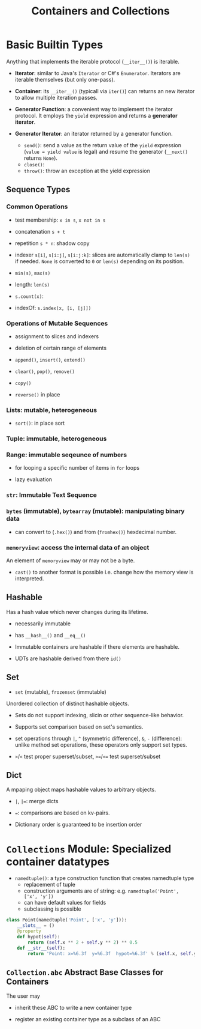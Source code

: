 #+TITLE: Containers and Collections

* Basic Builtin Types

Anything that implements the iterable protocol (~__iter__()~) is iterable.

- *Iterator*: similar to Java's ~Iterator~ or C#'s ~Enumerator~. Iterators are iterable themselves (but only one-pass).

- *Container*: its ~__iter__()~ (typicall via ~iter()~) can returns an new iterator to allow multiple iteration passes.

- *Generator Function*: a convenient way to implement the iterator protocol. It employs the ~yield~ expression and returns a *generator iterator*.

- *Generator Iterator*: an iterator returned by a generator function.
  + ~send()~: send a value as the return value of the ~yield~ expression (~value = yield value~ is legal) and resume the generator (~__next()~ returns ~None~).
  + ~close()~:
  + ~throw()~: throw an exception at the yield expression

** Sequence Types

*** Common Operations

- test membership: ~x in s~, ~x not in s~

- concatenation ~s + t~

- repetition ~s * n~: shadow copy

- indexer ~s[i]~, ~s[i:j]~, ~s[i:j:k]~: slices are automatically clamp to ~len(s)~ if needed. ~None~ is converted to ~0~ or ~len(s)~ depending on its position.

- ~min(s)~, ~max(s)~

- length: ~len(s)~

- ~s.count(x)~:

- indexOf: ~s.index(x, [i, [j]])~

*** Operations of Mutable Sequences

- assignment to slices and indexers

- deletion of certain range of elements

- ~append()~, ~insert()~, ~extend()~

- ~clear()~, ~pop()~, ~remove()~

- ~copy()~

- ~reverse()~ in place

*** Lists: mutable, heterogeneous

- ~sort()~: in place sort

*** Tuple: immutable, heterogeneous

*** Range: immutable seqeunce of numbers

- for looping a specific number of items in ~for~ loops

- lazy evaluation

*** ~str~: Immutable Text Sequence

*** ~bytes~ (immutable), ~bytearray~ (mutable): manipulating binary data

- can convert to (~.hex()~) and from (~fromhex()~) hexdecimal number.

*** ~memoryview~: access the internal data of an object

An element of ~memoryview~ may or may not be a byte.

- ~cast()~ to another format is possible i.e. change how the memory view is interpreted.
** Hashable

Has a hash value which never changes during its lifetime.

- necessarily immutable

- has ~__hash__()~ and ~__eq__()~

- Immutable containers are hashable if there elements are hashable.

- UDTs are hashable derived from there ~id()~

** Set

- ~set~ (mutable), ~frozenset~ (immutable)

Unordered collection of distinct hashable objects.

- Sets do not support indexing, slicin or other sequence-like behavior.

- Supports set comparison based on set's semantics.

- set operations through ~|~, ~^~ (symmetric difference), ~&~, ~-~ (difference): unlike method set operations, these operators only support set types.

- ~>~​/​~<~ test proper superset/subset, ~>=~​/​~<=~   test superset/subset

** Dict

A mpaping object maps hashable values to arbitrary objects.

- ~|~, ~|=~: merge dicts

- ~=~: comparisons are based on kv-pairs.

- Dictionary order is guaranteed to be insertion order

* ~Collections~ Module: Specialized container datatypes

- ~namedtuple()~: a type construction function that creates namedtuple type
  + replacement of tuple
  + construction arguments are of string: e.g. ~namedtuple('Point', ['x', 'y'])~
  + can have default values for fields
  + subclassing is possible

#+begin_src python
class Point(namedtuple('Point', ['x', 'y'])):
    __slots__ = ()
    @property
    def hypot(self):
        return (self.x ** 2 + self.y ** 2) ** 0.5
    def __str__(self):
        return 'Point: x=%6.3f  y=%6.3f  hypot=%6.3f' % (self.x, self.y, self.hypot)
#+end_src

** ~Collection.abc~ Abstract Base Classes for Containers

The user may

- inherit these ABC to write a new container type

- register an existing container type as a subclass of an ABC
